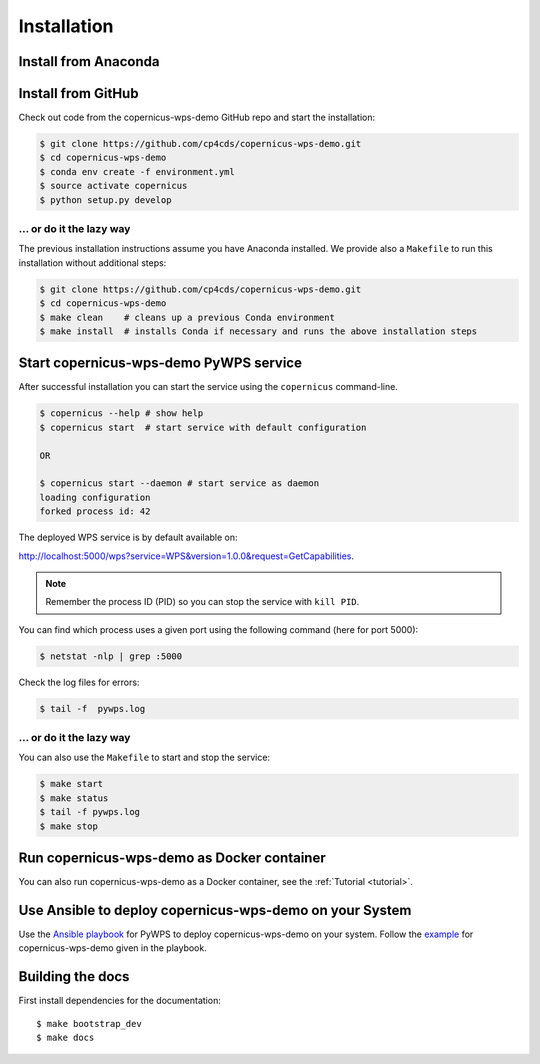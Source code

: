 .. _installation:

Installation
============

Install from Anaconda
---------------------

.. todo::

   Prepare Conda package.

Install from GitHub
-------------------

Check out code from the copernicus-wps-demo GitHub repo and start the installation:

.. code-block:: sh

   $ git clone https://github.com/cp4cds/copernicus-wps-demo.git
   $ cd copernicus-wps-demo
   $ conda env create -f environment.yml
   $ source activate copernicus
   $ python setup.py develop

... or do it the lazy way
+++++++++++++++++++++++++

The previous installation instructions assume you have Anaconda installed.
We provide also a ``Makefile`` to run this installation without additional steps:

.. code-block:: sh

   $ git clone https://github.com/cp4cds/copernicus-wps-demo.git
   $ cd copernicus-wps-demo
   $ make clean    # cleans up a previous Conda environment
   $ make install  # installs Conda if necessary and runs the above installation steps

Start copernicus-wps-demo PyWPS service
---------------------------------------

After successful installation you can start the service using the ``copernicus`` command-line.

.. code-block:: sh

   $ copernicus --help # show help
   $ copernicus start  # start service with default configuration

   OR

   $ copernicus start --daemon # start service as daemon
   loading configuration
   forked process id: 42

The deployed WPS service is by default available on:

http://localhost:5000/wps?service=WPS&version=1.0.0&request=GetCapabilities.

.. NOTE:: Remember the process ID (PID) so you can stop the service with ``kill PID``.

You can find which process uses a given port using the following command (here for port 5000):

.. code-block:: sh

   $ netstat -nlp | grep :5000

Check the log files for errors:

.. code-block:: sh

   $ tail -f  pywps.log

... or do it the lazy way
+++++++++++++++++++++++++

You can also use the ``Makefile`` to start and stop the service:

.. code-block:: sh

  $ make start
  $ make status
  $ tail -f pywps.log
  $ make stop


Run copernicus-wps-demo as Docker container
-------------------------------------------

You can also run copernicus-wps-demo as a Docker container, see the :ref:`Tutorial <tutorial>`.

Use Ansible to deploy copernicus-wps-demo on your System
--------------------------------------------------------

Use the `Ansible playbook`_ for PyWPS to deploy copernicus-wps-demo on your system.
Follow the `example`_ for copernicus-wps-demo given in the playbook.

Building the docs
-----------------

First install dependencies for the documentation::

  $ make bootstrap_dev
  $ make docs


.. _Ansible playbook: http://ansible-wps-playbook.readthedocs.io/en/latest/index.html
.. _example: http://ansible-wps-playbook.readthedocs.io/en/latest/tutorial.html
